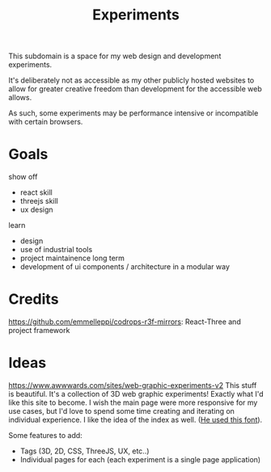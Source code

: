 #+TITLE: Experiments

This subdomain is a space for my web design and
development experiments.

It's deliberately not as accessible as my other publicly
hosted websites to allow for greater creative freedom
than development for the accessible web allows.

As such, some experiments may be performance intensive or
incompatible with certain browsers.

* Goals
show off
- react skill
- threejs skill
- ux design
learn
- design
- use of industrial tools
- project maintainence long term
- development of ui components / architecture in a modular way

* Credits
https://github.com/emmelleppi/codrops-r3f-mirrors: React-Three and project framework

* Ideas
https://www.awwwards.com/sites/web-graphic-experiments-v2
This stuff is beautiful.
It's a collection of 3D web graphic experiments! Exactly what I'd like this site to become.
I wish the main page were more responsive for my use cases, but I'd love to spend some time
creating and iterating on individual experience. I like the idea of the index as well.
([[https://blazetype.eu/typecatalogue/][He used this font]]).


Some features to add:
- Tags (3D, 2D, CSS, ThreeJS, UX, etc..)
- Individual pages for each (each experiment is a single page application)
